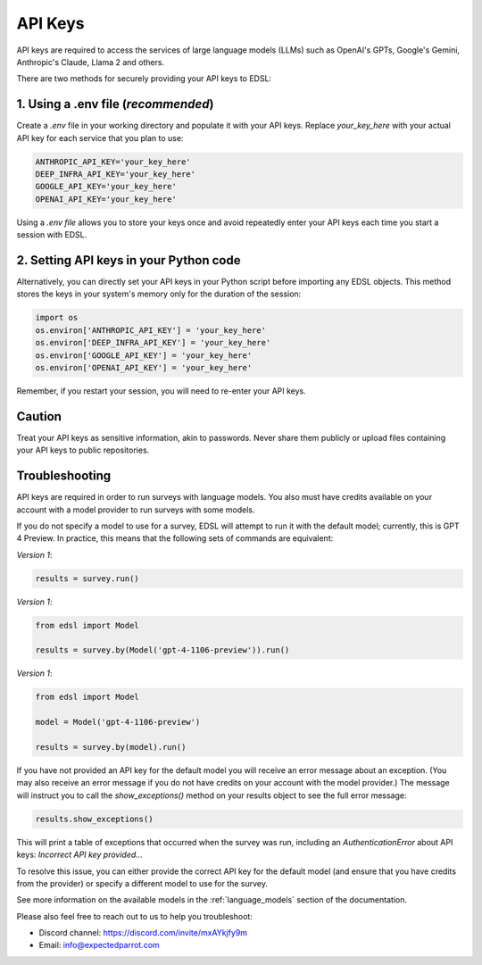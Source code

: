 .. _api_keys:

API Keys
========
API keys are required to access the services of large language models (LLMs) such as OpenAI's GPTs, Google's Gemini, Anthropic's Claude, Llama 2 and others.

There are two methods for securely providing your API keys to EDSL:


1. Using a .env file (*recommended*)
~~~~~~~~~~~~~~~~~~~~~~~~~~~~~~~~~~~~
Create a `.env` file in your working directory and populate it with your API keys.
Replace `your_key_here` with your actual API key for each service that you plan to use:

.. code-block:: python

   ANTHROPIC_API_KEY='your_key_here'
   DEEP_INFRA_API_KEY='your_key_here'
   GOOGLE_API_KEY='your_key_here'
   OPENAI_API_KEY='your_key_here'


Using a `.env file` allows you to store your keys once and avoid repeatedly enter your API keys each time you start a session with EDSL.


2. Setting API keys in your Python code
~~~~~~~~~~~~~~~~~~~~~~~~~~~~~~~~~~~~~~~~
Alternatively, you can directly set your API keys in your Python script before importing any EDSL objects. 
This method stores the keys in your system's memory only for the duration of the session:

.. code-block:: python

   import os
   os.environ['ANTHROPIC_API_KEY'] = 'your_key_here'
   os.environ['DEEP_INFRA_API_KEY'] = 'your_key_here'
   os.environ['GOOGLE_API_KEY'] = 'your_key_here'
   os.environ['OPENAI_API_KEY'] = 'your_key_here'


Remember, if you restart your session, you will need to re-enter your API keys.


Caution
~~~~~~~
Treat your API keys as sensitive information, akin to passwords. 
Never share them publicly or upload files containing your API keys to public repositories.


Troubleshooting
~~~~~~~~~~~~~~~
API keys are required in order to run surveys with language models.
You also must have credits available on your account with a model provider to run surveys with some models.

If you do not specify a model to use for a survey, EDSL will attempt to run it with the default model; currently, this is GPT 4 Preview.
In practice, this means that the following sets of commands are equivalent:

*Version 1*:

.. code-block:: python

   results = survey.run()


*Version 1*:

.. code-block:: python

   from edsl import Model 

   results = survey.by(Model('gpt-4-1106-preview')).run()


*Version 1*:

.. code-block:: python

   from edsl import Model 

   model = Model('gpt-4-1106-preview')

   results = survey.by(model).run()


If you have not provided an API key for the default model you will receive an error message about an exception.
(You may also receive an error message if you do not have credits on your account with the model provider.)
The message will instruct you to call the `show_exceptions()` method on your results object to see the full error message:

.. code-block:: python

   results.show_exceptions()


This will print a table of exceptions that occurred when the survey was run, including an `AuthenticationError` about API keys: `Incorrect API key provided...`

To resolve this issue, you can either provide the correct API key for the default model (and ensure that you have credits from the provider) or specify a different model to use for the survey.

See more information on the available models in the  :ref:`language_models` section of the documentation.


Please also feel free to reach out to us to help you troubleshoot:

* Discord channel: https://discord.com/invite/mxAYkjfy9m
* Email: info@expectedparrot.com
